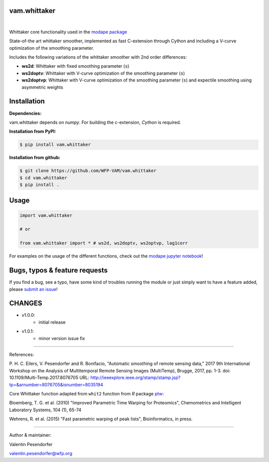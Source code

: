 
vam.whittaker
-------------

|version| |downloads| |license|

.. |version| image:: https://img.shields.io/pypi/v/vam.whittaker.svg
                  :target: https://pypi.org/project/vam.whittaker/

.. |downloads| image:: https://img.shields.io/pypi/dm/vam.whittaker.svg
                    :target: https://pypi.org/project/vam.whittaker/

.. |license| image:: https://img.shields.io/github/license/WFP-VAM/vam.whittaker.svg
                  :target: https://github.com/WFP-VAM/vam.whittaker/blob/master/LICENSE
|

Whittaker core functionality used in the `modape package <https://github.com/WFP-VAM/modape>`_

State-of-the art whittaker smoother, implemented as fast C-extension through Cython and including a V-curve optimization of the smoothing parameter.

Includes the following variations of the whittaker smoother with 2nd order differences:

- **ws2d**: Whittaker with fixed smoothing parameter (``s``)
- **ws2doptv**: Whittaker with V-curve optimization of the smoothing parameter (``s``)
- **ws2doptvp**: Whittaker with V-curve optimization of the smoothing parameter (``s``) and expectile smoothing using asymmetric weights


Installation
------------
**Dependencies:**

vam.whittaker depends on `numpy`. For building the c-extension, `Cython` is required.


**Installation from PyPI:**

.. code:: bash

    $ pip install vam.whittaker

**Installation from github:**

.. code:: bash

    $ git clone https://github.com/WFP-VAM/vam.whittaker
    $ cd vam.whittaker
    $ pip install .


Usage
-----

.. code:: python

    import vam.whittaker

    # or

    from vam.whittaker import * # ws2d, ws2doptv, ws2optvp, lag1corr


For examples on the usage of the different functions, check out the `modape jupyter notebook <https://github.com/WFP-VAM/modape/blob/master/docs/examples/whittaker_core.ipynb>`_!

Bugs, typos & feature requests
-----

If you find a bug, see a typo, have some kind of troubles running the module or just simply want to have a feature added, please `submit an issue <https://github.com/WFP-VAM/vam.whittaker/issues/new>`_!


CHANGES
-----

- v1.0.0:
        - initial release
- v1.0.1:
        - minor version issue fix

-----

References:

P. H. C. Eilers, V. Pesendorfer and R. Bonifacio, "Automatic smoothing of remote sensing data," 2017 9th International Workshop on the Analysis of Multitemporal Remote Sensing Images (MultiTemp), Brugge, 2017, pp. 1-3.
doi: 10.1109/Multi-Temp.2017.8076705
URL: http://ieeexplore.ieee.org/stamp/stamp.jsp?tp=&arnumber=8076705&isnumber=8035194

Core Whittaker function adapted from ``whit2`` function from `R` package `ptw <https://cran.r-project.org/package=ptw>`_:

Bloemberg, T. G. et al. (2010) "Improved Parametric Time Warping for Proteomics", Chemometrics and Intelligent Laboratory Systems, 104 (1), 65-74

Wehrens, R. et al. (2015) "Fast parametric warping of peak lists", Bioinformatics, in press.

-----

Author & maintainer:

Valentin Pesendorfer

valentin.pesendorfer@wfp.org
